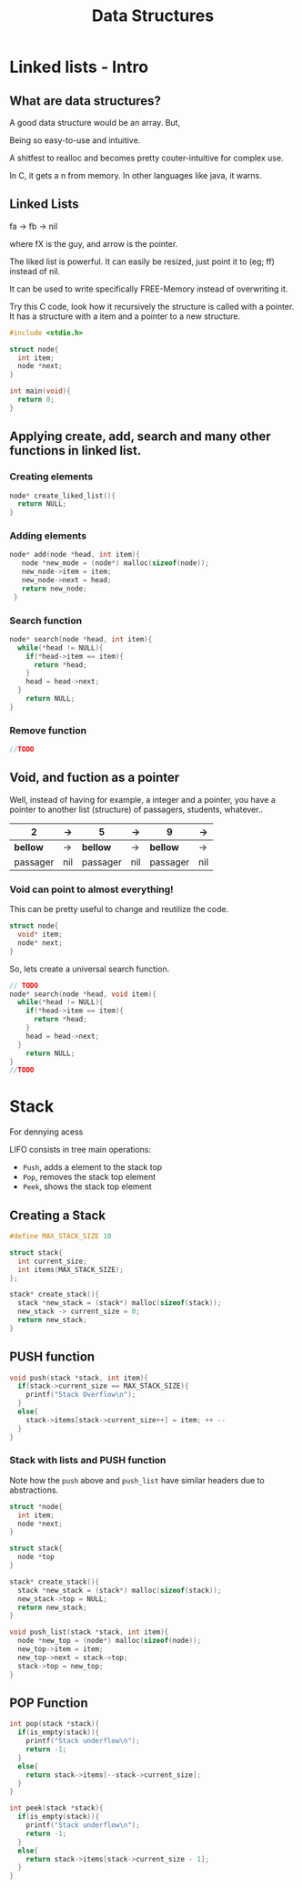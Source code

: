 #+STARTUP: overview
#+TITLE: Data Structures
#+CREATOR: Matheus Costa (macc)
* Linked lists - Intro
** What are data structures?

A good data structure would be an array. But,

# Advantages of array:
Being so easy-to-use and intuitive.

# Disvantages of array
A shitfest to realloc and becomes pretty couter-intuitive for complex use.

# Acessing non-valid positions
In C, it gets a n from memory.
In other languages like java, it warns.

** Linked Lists

# Pointers are used to link each node of our list

fa -> fb -> nil

where fX is the guy, and arrow is the pointer.

# Versatility

The liked list is powerful. It can easily be resized, just point it to (eg; ff) instead of nil.

# Why?

It can be used to write specifically FREE-Memory instead of overwriting it.

# How?
Try this C code, look how it recursively the structure is called with a pointer. It has a structure with a item and a pointer to a new structure.
 #+BEGIN_SRC c
   #include <stdio.h>

   struct node{
     int item;
     node *next;
   }

   int main(void){
     return 0;
   }
 #+END_SRC

** Applying create, add, search and many other functions in linked list.
*** Creating elements
#+BEGIN_SRC c
  node* create_liked_list(){
    return NULL;
  }
#+END_SRC
*** Adding elements
#+BEGIN_SRC c
 node* add(node *head, int item){
    node *new_mode = (node*) malloc(sizeof(node));
    new_node->item = item;
    new_node->next = head;
    return new_node;
  }
#+END_SRC
*** Search function
#+BEGIN_SRC c
  node* search(node *head, int item){
    while(*head != NULL){
      if(*head->item == item){
        return *head;
      }
      head = head->next;
    }
      return NULL;    
  }
#+END_SRC
*** Remove function
# This is a tricky one, you'll need to use a pointer to save the previous position and point it to the current->next
#+BEGIN_SRC c
//TODO
#+END_SRC
** Void, and fuction as a pointer
Well, instead of having for example, a integer and a pointer, you have a pointer to another list (structure) of passagers, students, whatever..
|----------+-----+----------+-----+----------+-----|
| 2        | ->  | 5        | ->  | 9        | ->  |
|----------+-----+----------+-----+----------+-----|
| *bellow* | ->  | *bellow* | ->  | *bellow* | ->  |
| passager | nil | passager | nil | passager | nil |
|----------+-----+----------+-----+----------+-----|

*** Void can point to almost everything!
This can be pretty useful to change and reutilize the code.
#+BEGIN_SRC c
  struct node{
    void* item;
    node* next;
  }
#+END_SRC

# But notice: In algorithims like the search one, you cannot check (*void == (void)item), so you'll be making a specific search function and pass it with an pointer.
So, lets create a universal search function.
#+BEGIN_SRC c
// TODO
node* search(node *head, void item){
  while(*head != NULL){
    if(*head->item == item){
      return *head;
    }
    head = head->next;
  }
    return NULL;    
}
//TODO
#+END_SRC
* Stack
# Context
  For dennying acess 


# "LIFO" - Last In, First Out.
  LIFO consists in tree main operations:

  - =Push=, adds a element to the stack top
  - =Pop=, removes the stack top element
  - =Peek=, shows the stack top element


** Creating a Stack

#+BEGIN_SRC c
  #define MAX_STACK_SIZE 10

  struct stack{
    int current_size;
    int items(MAX_STACK_SIZE);
  };

  stack* create_stack(){
    stack *new_stack = (stack*) malloc(sizeof(stack));
    new_stack -> current_size = 0;
    return new_stack;
  }
#+END_SRC

** PUSH function

#+BEGIN_SRC c
  void push(stack *stack, int item){
    if(stack->current_size == MAX_STACK_SIZE){
      printf("Stack Overflow\n");
    }
    else{
      stack->items[stack->current_size++] = item; ++ -- 
    }
  }
#+END_SRC

*** Stack with lists and PUSH function

    Note how the =push= above and =push_list= have similar headers due to abstractions.
#+BEGIN_SRC c
  struct *node{
    int item;
    node *next;
  }

  struct stack{
    node *top
  }

  stack* create_stack(){
    stack *new_stack = (stack*) malloc(sizeof(stack));
    new_stack->top = NULL;
    return new_stack;
  }
    
  void push_list(stack *stack, int item){
    node *new_top = (node*) malloc(sizeof(node));
    new_top->item = item;
    new_top->next = stack->top;
    stack->top = new_top;
  }
#+END_SRC

** POP Function
#+BEGIN_SRC c
  int pop(stack *stack){
    if(is_empty(stack)){
      printf("Stack underflow\n");
      return -1;
    }
    else{
      return stack->items[--stack->current_size];
    }
  }

  int peek(stack *stack){
    if(is_empty(stack)){
      printf("Stack underflow\n");
      return -1;
    }
    else{
      return stack->items[stack->current_size - 1];
    }
  }
#+END_SRC
